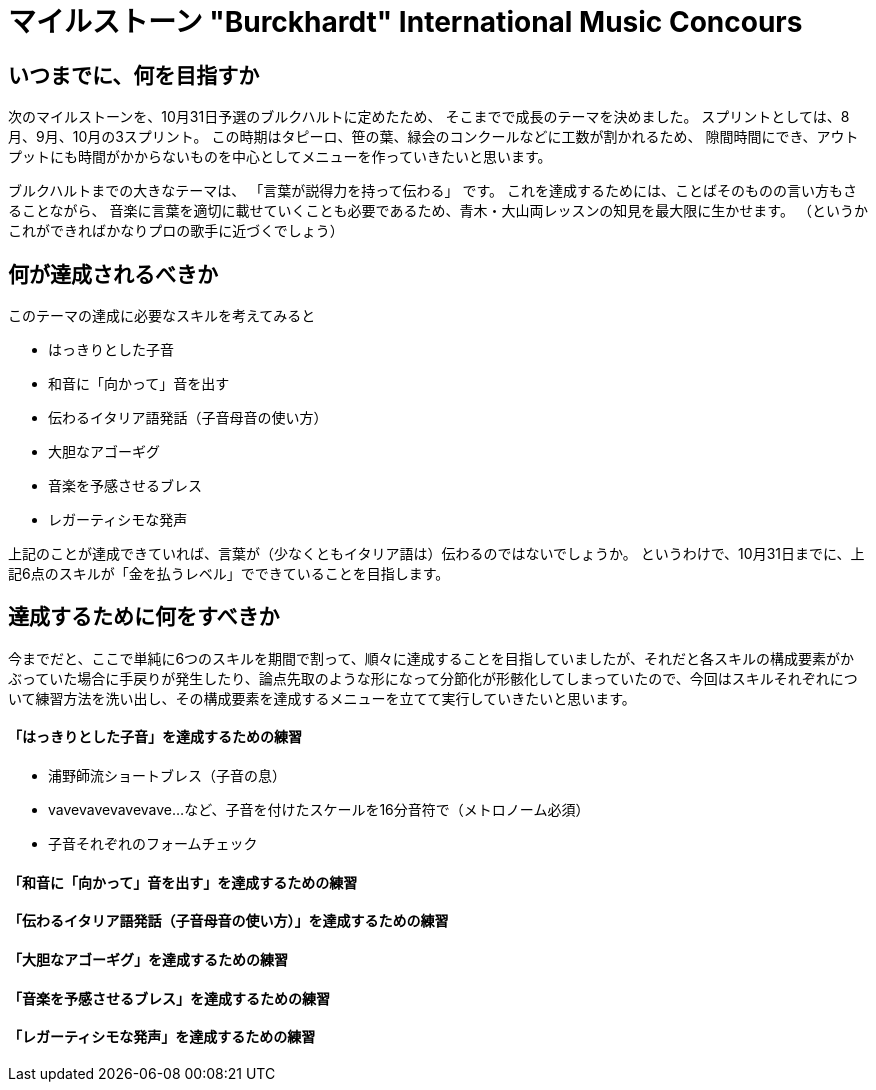 = マイルストーン "Burckhardt" International Music Concours
:hp-alt-title: TrainingMenuAugust
:hp-tags: training,music
:hp-image: header_image.png

== いつまでに、何を目指すか

次のマイルストーンを、10月31日予選のブルクハルトに定めたため、
そこまでで成長のテーマを決めました。
スプリントとしては、8月、9月、10月の3スプリント。
この時期はタピーロ、笹の葉、緑会のコンクールなどに工数が割かれるため、
隙間時間にでき、アウトプットにも時間がかからないものを中心としてメニューを作っていきたいと思います。

ブルクハルトまでの大きなテーマは、
「言葉が説得力を持って伝わる」
です。
これを達成するためには、ことばそのものの言い方もさることながら、
音楽に言葉を適切に載せていくことも必要であるため、青木・大山両レッスンの知見を最大限に生かせます。
（というかこれができればかなりプロの歌手に近づくでしょう）

== 何が達成されるべきか

このテーマの達成に必要なスキルを考えてみると

 - はっきりとした子音
 - 和音に「向かって」音を出す
 - 伝わるイタリア語発話（子音母音の使い方）
 - 大胆なアゴーギグ
 - 音楽を予感させるブレス
 - レガーティシモな発声
 
上記のことが達成できていれば、言葉が（少なくともイタリア語は）伝わるのではないでしょうか。
というわけで、10月31日までに、上記6点のスキルが「金を払うレベル」でできていることを目指します。

== 達成するために何をすべきか

今までだと、ここで単純に6つのスキルを期間で割って、順々に達成することを目指していましたが、それだと各スキルの構成要素がかぶっていた場合に手戻りが発生したり、論点先取のような形になって分節化が形骸化してしまっていたので、今回はスキルそれぞれについて練習方法を洗い出し、その構成要素を達成するメニューを立てて実行していきたいと思います。

==== 「はっきりとした子音」を達成するための練習

 - 浦野師流ショートブレス（子音の息）
 - vavevavevavevave...など、子音を付けたスケールを16分音符で（メトロノーム必須）
 - 子音それぞれのフォームチェック

==== 「和音に「向かって」音を出す」を達成するための練習

==== 「伝わるイタリア語発話（子音母音の使い方）」を達成するための練習

==== 「大胆なアゴーギグ」を達成するための練習

==== 「音楽を予感させるブレス」を達成するための練習

==== 「レガーティシモな発声」を達成するための練習

